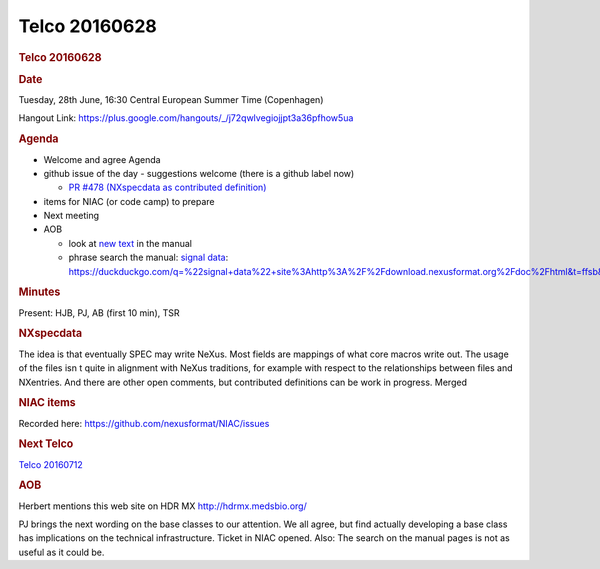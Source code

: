 =================
Telco 20160628
=================

.. container:: content

   .. container:: page

      .. rubric:: Telco 20160628
         :name: telco-20160628
         :class: page-title

      .. rubric:: Date
         :name: Telco_20160628_date

      Tuesday, 28th June, 16:30 Central European Summer Time
      (Copenhagen)

      Hangout Link:
      https://plus.google.com/hangouts/_/j72qwlvegiojjpt3a36pfhow5ua

      .. rubric:: Agenda
         :name: Telco_20160628_agenda

      -  Welcome and agree Agenda
      -  github issue of the day - suggestions welcome (there is a
         github label now)

         -  `PR #478 (NXspecdata as contributed
            definition) <https://github.com/nexusformat/definitions/pull/478>`__

      -  items for NIAC (or code camp) to prepare
      -  Next meeting
      -  AOB

         -  look at `new
            text <https://manual.nexusformat.org/classes/index.html>`__
            in the manual
         -  phrase search the manual: `signal
            data <https://duckduckgo.com/q=%22signal+data%22+site%3Ahttp%3A%2F%2Fdownload.nexusformat.org%2Fdoc%2Fhtml&t=ffsb&ia=web>`__:
            https://duckduckgo.com/q=%22signal+data%22+site%3Ahttp%3A%2F%2Fdownload.nexusformat.org%2Fdoc%2Fhtml&t=ffsb&ia=web

      .. rubric:: Minutes
         :name: Telco_20160628_minutes

      Present: HJB, PJ, AB (first 10 min), TSR

      .. rubric:: NXspecdata
         :name: nxspecdata

      The idea is that eventually SPEC may write NeXus. Most fields are
      mappings of what core macros write out. The usage of the files
      isn   t quite in alignment with NeXus traditions, for example with
      respect to the relationships between files and NXentries. And
      there are other open comments, but contributed definitions can be
      work in progress. Merged

      .. rubric:: NIAC items
         :name: Telco_20160628_niac-items

      Recorded here: https://github.com/nexusformat/NIAC/issues

      .. rubric:: Next Telco
         :name: Telco_20160628_next-telco

      `Telco 20160712 <Telco_20160712.html>`__

      .. rubric:: AOB
         :name: Telco_20160628_aob

      Herbert mentions this web site on HDR MX http://hdrmx.medsbio.org/

      PJ brings the next wording on the base classes to our attention.
      We all agree, but find actually developing a base class has
      implications on the technical infrastructure. Ticket in NIAC
      opened. Also: The search on the manual pages is not as useful as
      it could be.
